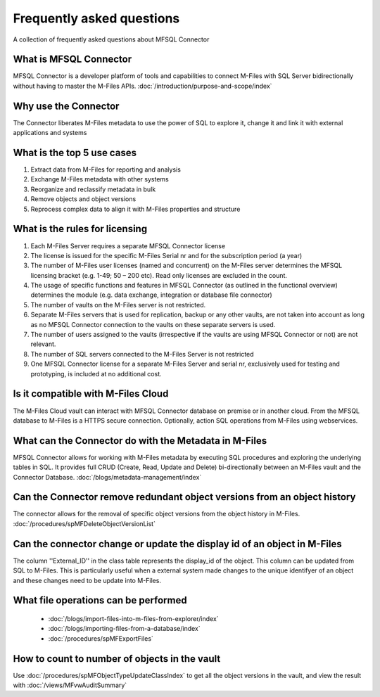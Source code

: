 Frequently asked questions
==========================

A collection of frequently asked questions about MFSQL Connector

What is MFSQL Connector
~~~~~~~~~~~~~~~~~~~~~~~

MFSQL Connector is a developer platform of tools and capabilities to connect M-Files
with SQL Server bidirectionally without having to master the M-Files APIs.  :doc:`/introduction/purpose-and-scope/index`

Why use the Connector
~~~~~~~~~~~~~~~~~~~~~

The Connector liberates M-Files metadata to use the power of SQL to explore it, change it and link it with external applications and systems

What is the top 5 use cases
~~~~~~~~~~~~~~~~~~~~~~~~~~~

#. Extract data from M-Files for reporting and analysis
#. Exchange M-Files metadata with other systems
#. Reorganize and reclassify metadata in bulk
#. Remove objects and object versions
#. Reprocess complex data to align it with M-Files properties and structure

What is the rules for licensing
~~~~~~~~~~~~~~~~~~~~~~~~~~~~~~~

#. Each M-Files Server requires a separate MFSQL Connector license
#. The license is issued for the specific M-Files Serial nr and for the subscription period (a year)
#. The number of M-Files user licenses (named and concurrent) on the M-Files server determines the MFSQL licensing bracket (e.g. 1-49; 50 – 200 etc). Read only licenses are excluded in the count.
#. The usage of specific functions and features in MFSQL Connector (as outlined in the functional overview) determines the module (e.g. data exchange, integration or database file connector)
#. The number of vaults on the M-Files server is not restricted.
#. Separate M-Files servers that is used for replication, backup or any other vaults, are not taken into account as long as no MFSQL Connector connection to the vaults on these separate servers is used.
#. The number of users assigned to the vaults (irrespective if the vaults are using MFSQL Connector or not) are not relevant.
#. The number of SQL servers connected to the M-Files Server is not restricted
#. One MFSQL Connector license for a separate M-Files Server and serial nr, exclusively used for testing and prototyping,  is included at no additional cost.


Is it compatible with M-Files Cloud
~~~~~~~~~~~~~~~~~~~~~~~~~~~~~~~~~~~

The M-Files Cloud vault can interact with MFSQL Connector database on premise or in another cloud.
From the MFSQL database to M-Files is a HTTPS secure connection. Optionally, action SQL operations from M-Files using webservices.

What can the Connector do with the Metadata in M-Files
~~~~~~~~~~~~~~~~~~~~~~~~~~~~~~~~~~~~~~~~~~~~~~~~~~~~~~

MFSQL Connector allows for working with M-Files metadata by executing SQL procedures and exploring the underlying tables in SQL.  It provides full CRUD (Create, Read, Update and Delete) bi-directionally between an M-Files vault and the Connector Database.
:doc:`/blogs/metadata-management/index`

Can the Connector remove redundant object versions from an object history
~~~~~~~~~~~~~~~~~~~~~~~~~~~~~~~~~~~~~~~~~~~~~~~~~~~~~~~~~~~~~~~~~~~~~~~~~

The connector allows for the removal of specific object versions from the object history in M-Files.  :doc:`/procedures/spMFDeleteObjectVersionList`

Can the connector change or update the display id of an object in M-Files
~~~~~~~~~~~~~~~~~~~~~~~~~~~~~~~~~~~~~~~~~~~~~~~~~~~~~~~~~~~~~~~~~~~~~~~~~

The column ''External_ID'' in the class table represents the display_id of the object. This column can be updated from SQL to M-Files. This is particularly useful when a external system made changes to the unique identifyer of an object and these changes need to be update into M-Files.

What file operations can be performed
~~~~~~~~~~~~~~~~~~~~~~~~~~~~~~~~~~~~~

 -  :doc:`/blogs/import-files-into-m-files-from-explorer/index`
 -  :doc:`/blogs/importing-files-from-a-database/index`
 -  :doc:`/procedures/spMFExportFiles`

How to count to number of objects in the vault
~~~~~~~~~~~~~~~~~~~~~~~~~~~~~~~~~~~~~~~~~~~~~~

Use :doc:`/procedures/spMFObjectTypeUpdateClassIndex` to get all the object versions in the vault, and view the result with :doc:`/views/MFvwAuditSummary`
